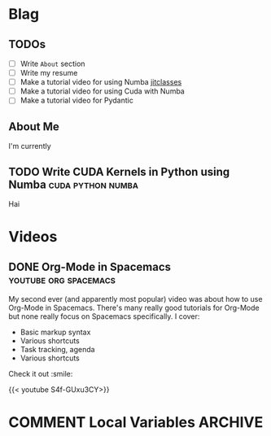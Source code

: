 #+HUGO_BASE_DIR: ../
#+HUGO_SECTION: ./blog/posts
#+OPTIONS: author:nil
* Blag
** TODOs
  :PROPERTIES:
  :EXPORT_HUGO_SECTION: ./
  :EXPORT_FILE_NAME: ../todos
  :END:
  - [ ] Write =About= section
  - [ ] Write my resume
  - [ ] Make a tutorial video for using Numba [[https://numba.pydata.org/numba-doc/latest/user/jitclass.html][jitclasses]]
  - [ ] Make a tutorial video for using Cuda with Numba
  - [ ] Make a tutorial video for Pydantic
    
** About Me
  :PROPERTIES:
  :EXPORT_HUGO_SECTION: ./
  :EXPORT_FILE_NAME: ../about
  :END:
  I'm currently 

** TODO Write CUDA Kernels in Python using Numba          :cuda:python:numba:
  :PROPERTIES:
  :EXPORT_FILE_NAME: 2020-05-20-cuda-python-numba
  :END:
  Hai

* Videos
  :PROPERTIES:
  :EXPORT_HUGO_SECTION: ./blog/videos
  :END:
** DONE Org-Mode in Spacemacs                         :youtube:org:spacemacs:
   CLOSED: [2019-05-03]
  :PROPERTIES:
  :EXPORT_FILE_NAME: org-spacemacs
  :END:
  
  My second ever (and apparently most popular) video was about how to use Org-Mode in
  Spacemacs. There's many really good tutorials for Org-Mode but none really focus
  on Spacemacs specifically. I cover:
  - Basic markup syntax
  - Various shortcuts
  - Task tracking, agenda
  - Various shortcuts
    
  Check it out :smile:
  
  {{< youtube S4f-GUxu3CY>}}

* COMMENT Local Variables                                           :ARCHIVE:
 # Local Variables:
 # org-hugo-auto-export-on-save: t
 # End:
